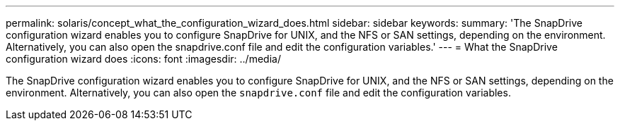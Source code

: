 ---
permalink: solaris/concept_what_the_configuration_wizard_does.html
sidebar: sidebar
keywords:
summary: 'The SnapDrive configuration wizard enables you to configure SnapDrive for UNIX, and the NFS or SAN settings, depending on the environment. Alternatively, you can also open the snapdrive.conf file and edit the configuration variables.'
---
= What the SnapDrive configuration wizard does
:icons: font
:imagesdir: ../media/

[.lead]
The SnapDrive configuration wizard enables you to configure SnapDrive for UNIX, and the NFS or SAN settings, depending on the environment. Alternatively, you can also open the `snapdrive.conf` file and edit the configuration variables.
